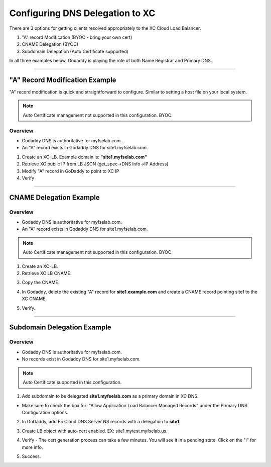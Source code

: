 .. title:: Configuring DNS for XC Load Balancer

.. meta::
   :description: Configuring DNS Options for XC LB Services
   :keywords: F5, Distributed Cloud, XC, DNS, LB, AutoCert
   :category: Field-Sourced-Content
   :sub-category: how-to
   :author: Brad Scherer
   
.. _lb-dns-config:

Configuring DNS Delegation to XC
================================

There are 3 options for getting clients resolved appropriately to the XC Cloud Load Balancer.

1. "A" record Modification (BYOC - bring your own cert)
2. CNAME Delegation (BYOC)
3. Subdomain Delegation (Auto Certificate supported)

In all three examples below, Godaddy is playing the role of both Name Registrar and Primary DNS.

################################################################################

"A" Record Modification Example
-------------------------------

"A" record modification is quick and straightforward to configure. Similar to setting a host file on your local system.

.. note:: Auto Certificate management not supported in this configuration. BYOC.

Overview
~~~~~~~~

- Godaddy DNS is authoritative for myfselab.com.
- An "A" record exists in Godaddy DNS for site1.myfselab.com.

.. image:: /images/dober-man/site1.png
   :alt: site1.myfselab.com DNS

1. Create an XC-LB. Example domain is: **"site1.myfselab.com"**
2. Retrieve XC public IP from LB JSON (get_spec->DNS Info->IP Address)
3. Modify "A" record in GoDaddy to point to XC IP
4. Verify

.. image:: /images/dober-man/site1a.png
   :alt: site1 New "A" Record

################################################################################

CNAME Delegation Example
------------------------

Overview
~~~~~~~~

- Godaddy DNS is authoritative for myfselab.com.
- An "A" record exists in Godaddy DNS for site1.myfselab.com.

.. note:: Auto Certificate management not supported in this configuration. BYOC.

1. Create an XC-LB.
2. Retrieve XC LB CNAME.

.. image:: /images/dober-man/site1-cname.png
   :alt: site1 - Retrieve XC CNAME

3. Copy the CNAME.

.. image:: /images/dober-man/cname.png
   :alt: site1 - CNAME

4. In Godaddy, delete the existing "A" record for **site1.example.com** and create a CNAME record pointing site1 to the XC CNAME.

.. image:: /images/dober-man/gd-cname.png
   :alt: Godaddy CNAME

5. Verify.

.. image:: /images/dober-man/cname-verify.png
   :alt: Verify CNAME

################################################################################

Subdomain Delegation Example
----------------------------

Overview
~~~~~~~~

- Godaddy DNS is authoritative for myfselab.com.
- No records exist in Godaddy DNS for site1.myfselab.com.

.. note:: Auto Certificate supported in this configuration.

1. Add subdomain to be delegated **site1.myfselab.com** as a primary domain in XC DNS.

.. image:: /images/dober-man/zone.png
   :alt: New Zone

- Make sure to check the box for: "Allow Application Load Balancer Managed Records" under the Primary DNS Configuration options.

.. image:: /images/dober-man/lbr.png
   :alt: Auto DNS for LB

2. In GoDaddy, add F5 Cloud DNS Server NS records with a delegation to **site1**.

.. image:: /images/dober-man/f5ns.png
   :alt: GoDaddy DNS config

3. Create LB object with auto-cert enabled. EX: site1.mytest.myfselab.us.

.. image:: /images/dober-man/lb.png
   :alt: HTTP LB config

4. Verify - The cert generation process can take a few minutes. You will see it in a pending state. Click on the "i" for more info.

.. image:: /images/dober-man/pending.png
   :alt: Pending Challenge

5. Success.

.. image:: /images/dober-man/success.png
   :alt: Success
